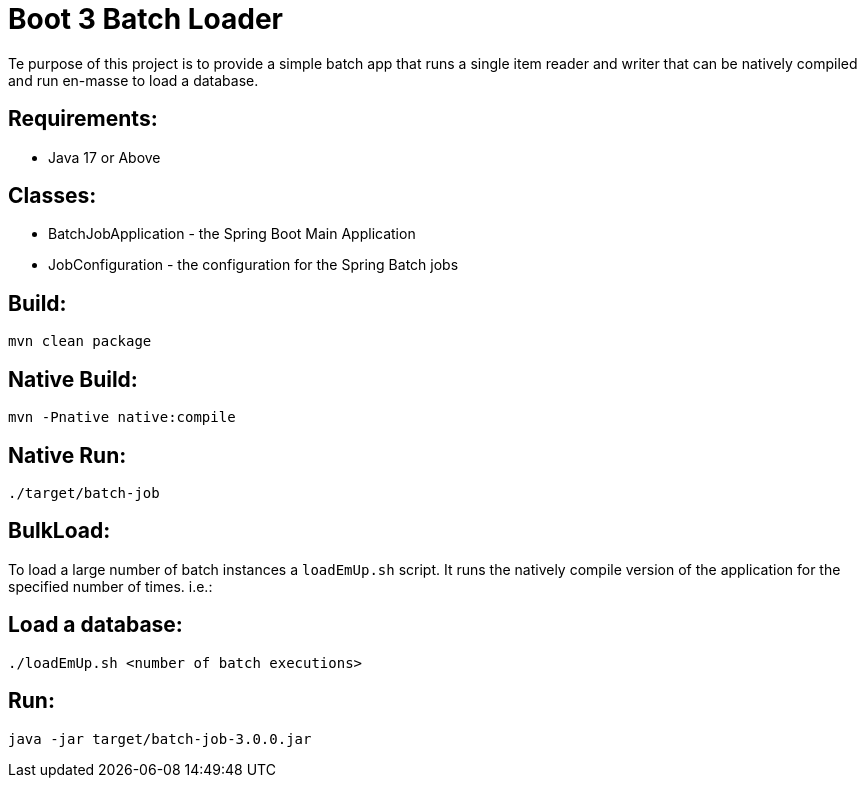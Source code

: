 = Boot 3 Batch Loader

Te purpose of this project is to provide a simple batch app that runs a single item reader and writer that can be natively compiled and run en-masse to load a database.



== Requirements:

* Java 17 or Above

== Classes:

* BatchJobApplication - the Spring Boot Main Application
* JobConfiguration - the configuration for the Spring Batch jobs

== Build:

[source,shell]
----
mvn clean package
----

== Native Build:

[source,shell]
----
mvn -Pnative native:compile
----

== Native Run:

[source,shell]
----
./target/batch-job
----

== BulkLoad:
To load a large number of batch instances a `loadEmUp.sh` script.
It runs the natively compile version of the application for the specified number of times. i.e.:

== Load a database:

[source,shell]
----
./loadEmUp.sh <number of batch executions>
----

== Run:

[source,shell]
----
java -jar target/batch-job-3.0.0.jar
----